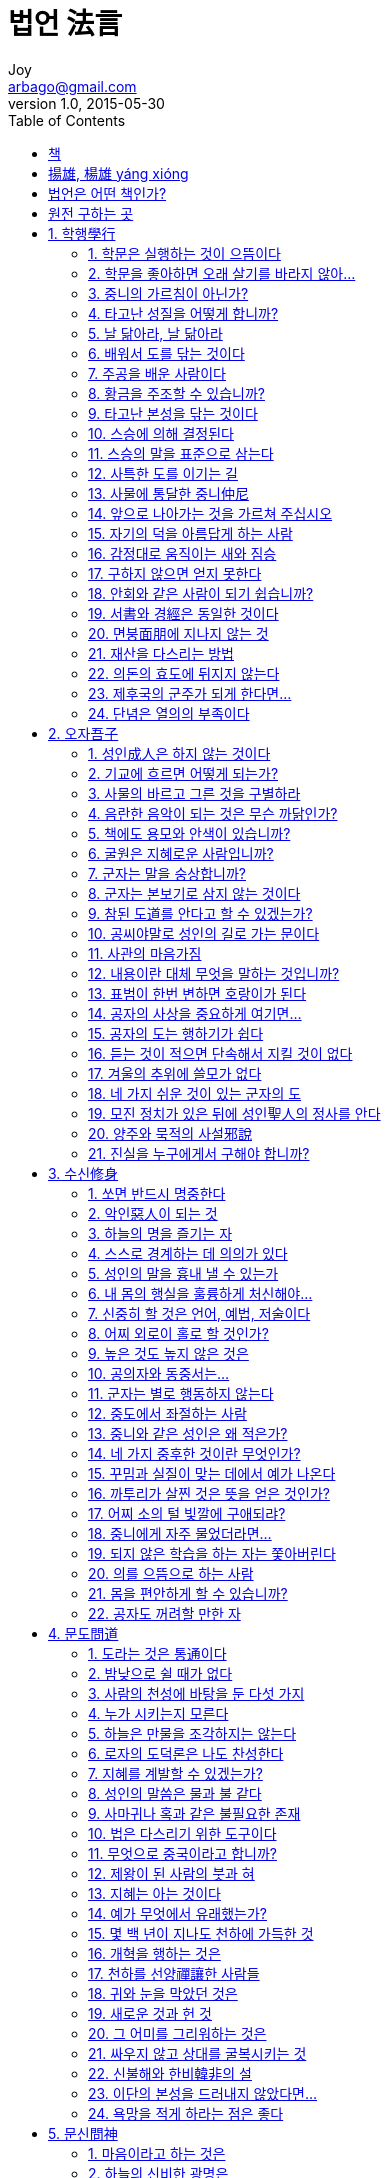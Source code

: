 [[_0_]]
= 법언 法言
Joy <arbago@gmail.com>
v1.0, 2015-05-30
:icons: font
:sectanchors:
:imagesdir: images
:homepage: http://arbago.com
:toc: macro

toc::[]

[preface]
== 책

법언 法言, 양웅 揚雄, 이준영, 2015

[preface]
== 揚雄, 楊雄 yáng xióng

기원전 53년 ~ 기원후 18년

전한(前漢) 말기의 학자. 자 자운(子雲). 촉(蜀)의 성도(成都) 사람. 신(新)을 세운 왕망(王莽)의 대부(大夫)가 되어 망대부(莽大夫)로도 불림.

장양부(長楊賦), 역(易)에 비겨 쓴 태현경(太玄經), 론어에 비겨 쓴 양자법언(揚子法言), 양자방언(揚子方言), 창힐(蒼詰)로 자처하여 쓴 훈찬(訓簒) 등이 있는데, 태현경을 초할 때 꿈에 흰 봉황을 토했다 하고, 9세 난 아들 동오(童烏)가 같이 거들었기로 태현경을 ‘童烏’라고도 함.

30여 세에 비로소 대사마(大司馬)인 왕음(王音)에게 문재를 인정받아 성제(成帝)의 급사황문랑(給事黃門郞：궁중의 제사를 관장하는 관원)이 되어, 왕망(王莽)과 유흠(劉歆)과 동렬에 있었다. 나중에 궁정 쿠데타로 왕망이 신(新)의 왕실을 일으키매, 노년의 선비로서 대부(大夫)라는 직책에 취임하여 죽는 해까지 머물렀다. 이 점에 대해 송대(宋代) 이후의 절의관(節義觀)으로부터 비난을 받았거니와 원래 정세와 함께 부침하면서 일신을 보전하는, 말하자면 권력에는 겸유(謙柔)한 성격의 소유자였던 것 같다.

왕망이 신 나라를 세우니, 양웅이 글을 올려 진(秦) 나라의 과실을 폭로하고 신 나라의 미덕을 칭찬했는데 이를 ‘劇秦美新(극진미신 ; 진은 혹독했고 신은 아름다움)’이라 함. 양웅이 은거하며 태현경을 저술할 때 ‘적막(寂寞)으로 덕을 지킨다.’고 자칭하다가, 후에 역적인 왕망 밑에서 벼슬하며 유흠(劉歆)의 죄에 연루되어 체포당하게 되자 높은 누각에서 몸을 던져 죽으니, 사람들이 ‘적막은 투각(投閣)이로세.’라 했음.

荀與揚也 擇焉而不精 語焉而不詳(순여양야 택언이부정 어언이불상 ; 순자와 양웅은 도리를 취택한 것이 정밀치 못하고, 학설을 말한 것도 상세하지 못하다.)<한유韓愈 원도原道>

牽裾驚魏帝 投閣爲劉歆(견거경위제 투각위유흠 ; 옷깃 당기며 위 나라 임금을 놀라게 한 신辛 아무개처럼 간언諫言도 했고, 양웅이 유흠의 일로 잡혀 누각에서 던져지듯 하기도 했네.)<두보杜甫 풍질주중복침서회정호남친우36운風疾舟中伏枕書懷呈湖南親友三十六韻>

江都相正誼明道之語 功在聖門 莽大夫劇秦美新之篇 罪累名敎(강도상정의명도지어 공재성문 망대부극진미신지편 죄루명교 ; 강도상 동중서董中舒가 사람의 행할 옳은 일을 바르게 하고 도를 밝힌 말은 성문에 공이 있고, 망대부 양웅의 극진미신의 글은 죄가 명교를 더럽혔습니다.)<윤회尹淮 동중서허형종사문묘고선성축문董中舒許衡從祀文廟告先聖祝文>

寂寞草玄子 長楊獻賦翁(적막초현자 장양헌부옹 ; 적막을 지켜 태현경을 초한 사람이요, 장양부를 지어 바친 늙은이로세.)<조위曺偉 차운답순부次韻答淳夫>

[preface]
== 법언은 어떤 책인가?

三大 論語::
* 論語
* 近思錄: 宋의 론어
* 法言: 漢의 론어

[preface]
== 원전 구하는 곳

link:http://ctext.org/yangzi-fayan/zh[中國哲學書電子化計劃]

[[_1_0_0_]]
== 1. 학행學行

[[_1_1_1_]]
=== 1. 학문은 실행하는 것이 으뜸이다

學，行之，上也；言之，次也；教人，又其次也。咸無焉，為眾人。

[[_1_2_2_]]
=== 2. 학문을 좋아하면 오래 살기를 바라지 않아…

或曰：「人羨久生，將以學也，可謂好學已乎？」曰：「未之好也。學不羨。」

[[_1_3_3_]]
=== 3. 중니의 가르침이 아닌가?

天之道，不在仲尼乎？仲尼駕說者也，不在茲儒乎？如將復駕其說，則莫若使諸儒金口而木舌。

[[_1_4_4_]]
=== 4. 타고난 성질을 어떻게 합니까?

或曰：「學無益也，如質何？」曰：「未之思矣。夫有刀者礲諸，有玉者錯諸，不礲不錯，焉攸用？礲而錯諸，質在其中矣。否則輟。」

礲::
갈 롱 lóng

輟::
그칠 철 chuò
조금 부서진 수레를 다시 고친 것
깁다(떨어지거나 해어진 곳을 꿰매다)

[[_1_5_5_]]
=== 5. 날 닮아라, 날 닮아라

螟蛉之子，殖而逢，蜾蠃祝之曰：「類我，類我。」久則肖之矣！速哉，七十子之肖仲尼也。

螟蛉 míng líng::
* 螟 멸구 명蛉 잠자리 령
* ①빛깔이 푸른 나방과 나비의 어린벌레 ②나나니가 명령(螟蛉)을 업어 기른다는 뜻으로, ＇양아들＇을 비유적(比喩的)으로 이르는 말

蜾 나나니 과 guǒ, luǒ

蠃나나니벌 라 luǒ, luó


[[_1_6_6_]]
=== 6. 배워서 도를 닦는 것이다

學以治之，思以精之，朋友以磨之，名譽以崇之，不倦以終之，可謂好學也已矣。

[[_1_7_7_]]
=== 7. 주공을 배운 사람이다

[[_1_8_8_]]
=== 8. 황금을 주조할 수 있습니까?

[[_1_9_9_]]
=== 9. 타고난 본성을 닦는 것이다

[[_1_10_10_]]
=== 10. 스승에 의해 결정된다

[[_1_11_11_]]
=== 11. 스승의 말을 표준으로 삼는다

[[_1_12_12_]]
=== 12. 사특한 도를 이기는 길

[[_1_13_13_]]
=== 13. 사물에 통달한 중니仲尼

[[_1_14_14_]]
=== 14. 앞으로 나아가는 것을 가르쳐 주십시오

[[_1_15_15_]]
=== 15. 자기의 덕을 아름답게 하는 사람

[[_1_16_16_]]
=== 16. 감정대로 움직이는 새와 짐승

[[_1_17_17_]]
=== 17. 구하지 않으면 얻지 못한다

[[_1_18_18_]]
=== 18. 안회와 같은 사람이 되기 쉽습니까?

[[_1_19_19_]]
=== 19. 서書와 경經은 동일한 것이다

[[_1_20_20_]]
=== 20. 면붕面朋에 지나지 않는 것

[[_1_21_21_]]
=== 21. 재산을 다스리는 방법

[[_1_22_22_]]
=== 22. 의돈의 효도에 뒤지지 않는다

[[_1_23_23_]]
=== 23. 제후국의 군주가 되게 한다면…

[[_1_24_24_]]
=== 24. 단념은 열의의 부족이다

[[_2_0_24_]]
== 2. 오자吾子

[[_2_1_25_]]
=== 1. 성인成人은 하지 않는 것이다

[[_2_2_26_]]
=== 2. 기교에 흐르면 어떻게 되는가?

[[_2_3_27_]]
=== 3. 사물의 바르고 그른 것을 구별하라

[[_2_4_28_]]
=== 4. 음란한 음악이 되는 것은 무슨 까닭인가?

[[_2_5_29_]]
=== 5. 책에도 용모와 안색이 있습니까?

[[_2_6_30_]]
=== 6. 굴원은 지혜로운 사람입니까?

[[_2_7_31_]]
=== 7. 군자는 말을 숭상합니까?

[[_2_8_32_]]
=== 8. 군자는 본보기로 삼지 않는 것이다

[[_2_9_33_]]
=== 9. 참된 도道를 안다고 할 수 있겠는가?

[[_2_10_34_]]
=== 10. 공씨야말로 성인의 길로 가는 문이다

[[_2_11_35_]]
=== 11. 사관의 마음가짐

[[_2_12_36_]]
=== 12. 내용이란 대체 무엇을 말하는 것입니까?

[[_2_13_37_]]
=== 13. 표범이 한번 변하면 호랑이가 된다

[[_2_14_38_]]
=== 14. 공자의 사상을 중요하게 여기면…

[[_2_15_39_]]
=== 15. 공자의 도는 행하기가 쉽다

[[_2_16_40_]]
=== 16. 듣는 것이 적으면 단속해서 지킬 것이 없다

[[_2_17_41_]]
=== 17. 겨울의 추위에 쓸모가 없다

[[_2_18_42_]]
=== 18. 네 가지 쉬운 것이 있는 군자의 도

[[_2_19_43_]]
=== 19. 모진 정치가 있은 뒤에 성인聖人의 정사를 안다

[[_2_20_44_]]
=== 20. 양주와 묵적의 사설邪說

[[_2_21_45_]]
=== 21. 진실을 누구에게서 구해야 합니까?

[[_3_0_45_]]
== 3. 수신修身

[[_3_1_46_]]
=== 1. 쏘면 반드시 명중한다

[[_3_2_47_]]
=== 2. 악인惡人이 되는 것

[[_3_3_48_]]
=== 3. 하늘의 명을 즐기는 자

[[_3_4_49_]]
=== 4. 스스로 경계하는 데 의의가 있다

[[_3_5_50_]]
=== 5. 성인의 말을 흉내 낼 수 있는가

[[_3_6_51_]]
=== 6. 내 몸의 행실을 훌륭하게 처신해야…

[[_3_7_52_]]
=== 7. 신중히 할 것은 언어, 예법, 저술이다

[[_3_8_53_]]
=== 8. 어찌 외로이 홀로 할 것인가?

[[_3_9_54_]]
=== 9. 높은 것도 높지 않은 것은

[[_3_10_55_]]
=== 10. 공의자와 동중서는…

[[_3_11_56_]]
=== 11. 군자는 별로 행동하지 않는다

[[_3_12_57_]]
=== 12. 중도에서 좌절하는 사람

[[_3_13_58_]]
=== 13. 중니와 같은 성인은 왜 적은가?

[[_3_14_59_]]
=== 14. 네 가지 중후한 것이란 무엇인가?

[[_3_15_60_]]
=== 15. 꾸밈과 실질이 맞는 데에서 예가 나온다

[[_3_16_61_]]
=== 16. 까투리가 살찐 것은 뜻을 얻은 것인가?

[[_3_17_62_]]
=== 17. 어찌 소의 털 빛깔에 구애되랴?

[[_3_18_63_]]
=== 18. 중니에게 자주 물었더라면…

[[_3_19_64_]]
=== 19. 되지 않은 학습을 하는 자는 쫓아버린다

[[_3_20_65_]]
=== 20. 의를 으뜸으로 하는 사람

[[_3_21_66_]]
=== 21. 몸을 편안하게 할 수 있습니까?

[[_3_22_67_]]
=== 22. 공자도 꺼려할 만한 자

[[_4_0_67_]]
== 4. 문도問道

[[_4_1_68_]]
=== 1. 도라는 것은 통通이다

[[_4_2_69_]]
=== 2. 밤낮으로 쉴 때가 없다

[[_4_3_70_]]
=== 3. 사람의 천성에 바탕을 둔 다섯 가지

[[_4_4_71_]]
=== 4. 누가 시키는지 모른다

[[_4_5_72_]]
=== 5. 하늘은 만물을 조각하지는 않는다

[[_4_6_73_]]
=== 6. 로자의 도덕론은 나도 찬성한다

[[_4_7_74_]]
=== 7. 지혜를 계발할 수 있겠는가?

[[_4_8_75_]]
=== 8. 성인의 말씀은 물과 불 같다

[[_4_9_76_]]
=== 9. 사마귀나 혹과 같은 불필요한 존재

[[_4_10_77_]]
=== 10. 법은 다스리기 위한 도구이다

[[_4_11_78_]]
=== 11. 무엇으로 중국이라고 합니까?

[[_4_12_79_]]
=== 12. 제왕이 된 사람의 붓과 혀

[[_4_13_80_]]
=== 13. 지혜는 아는 것이다

[[_4_14_81_]]
=== 14. 예가 무엇에서 유래했는가?

[[_4_15_82_]]
=== 15. 몇 백 년이 지나도 천하에 가득한 것

[[_4_16_83_]]
=== 16. 개혁을 행하는 것은

[[_4_17_84_]]
=== 17. 천하를 선양禪讓한 사람들

[[_4_18_85_]]
=== 18. 귀와 눈을 막았던 것은

[[_4_19_86_]]
=== 19. 새로운 것과 헌 것

[[_4_20_87_]]
=== 20. 그 어미를 그리워하는 것은

[[_4_21_88_]]
=== 21. 싸우지 않고 상대를 굴복시키는 것

[[_4_22_89_]]
=== 22. 신불해와 한비韓非의 설

[[_4_23_90_]]
=== 23. 이단의 본성을 드러내지 않았다면…

[[_4_24_91_]]
=== 24. 욕망을 적게 하라는 점은 좋다

[[_5_0_91_]]
== 5. 문신問神

[[_5_1_92_]]
=== 1. 마음이라고 하는 것은

[[_5_2_93_]]
=== 2. 하늘의 신비한 광명은

[[_5_3_94_]]
=== 3. 하늘과 인간이 화동和同하도록 한다

[[_5_4_95_]]
=== 4. 룡은 하늘로 날고자 합니까?

[[_5_5_96_]]
=== 5. 틀린 것은 분명하다

[[_5_6_97_]]
=== 6. 계산해 보면 알 수 있는 역易

[[_5_7_98_]]
=== 7. 옛날의 󰡔서경󰡕을 설파한 학자

[[_5_8_99_]]
=== 8. 󰡔서경󰡕을 론평하다

[[_5_9_100_]]
=== 9. 그렇게 할 수 없다

[[_5_10_101_]]
=== 10. 후세에 론쟁이 그치지 않는 것…

[[_5_11_102_]]
=== 11. 군자의 말은 진실성이 증명된다

[[_5_12_103_]]
=== 12. 저술보다 앞서는 것이 없다

[[_5_13_104_]]
=== 13. 성인의 이름을 무엇이라 할 것인가?

[[_5_14_105_]]
=== 14. 반드시 일관된 도가 있다

[[_5_15_106_]]
=== 15. 많을수록 불필요한 것이다

[[_5_16_107_]]
=== 16. 어찌하여 󰡔태현경󰡕을 저술하였습니까?

[[_5_17_108_]]
=== 17. 길러도 싹이 나지 않는 것

[[_5_18_109_]]
=== 18. 인의仁義의 도道를 논하기 위해서 󰡔태현경󰡕을 짓다

[[_5_19_110_]]
=== 19. 존재하는 것과 없어지는 것

[[_5_20_111_]]
=== 20. 도리에 따르는 것이 가장 좋다

[[_5_21_112_]]
=== 21. 순종하는 것이다

[[_5_22_113_]]
=== 22. 그 영광은 작은 것이다

[[_5_23_114_]]
=== 23. 권력자의 명예를 바라지 않는 군자

[[_5_24_115_]]
=== 24. 무엇이 그렇게 어렵습니까?

[[_5_25_116_]]
=== 25. 무엇을 가리켜 지나치다고 합니까?

[[_6_0_116_]]
== 6. 문명問明

[[_6_1_117_]]
=== 1. 미묘한 것이 어째서 명明입니까?

[[_6_2_118_]]
=== 2. 귀가 없는 것이나 같은 것이다

[[_6_3_119_]]
=== 3. 세밀한 일에 정통한 사람

[[_6_4_120_]]
=== 4. 미워하는 사람이 있습니까?

[[_6_5_121_]]
=== 5. 성인은 성인의 사업을 즐긴다

[[_6_6_122_]]
=== 6. 사람이 다 성인이 될 수 있습니까?

[[_6_7_123_]]
=== 7. 경전을 불살라 버린 장본인

[[_6_8_124_]]
=== 8. 인간은 무엇을 숭상합니까?

[[_6_9_125_]]
=== 9. 자공보다 못하다고 한 공자孔子

[[_6_10_126_]]
=== 10. 미덕美德이란 무엇입니까?

[[_6_11_127_]]
=== 11. 명命은 하늘의 명령이다

[[_6_12_128_]]
=== 12. 행운을 부르는 사람

[[_6_13_129_]]
=== 13. 덕을 무너뜨리는 것

[[_6_14_130_]]
=== 14. 귀머거리를 트게 하지 못한다

[[_6_15_131_]]
=== 15. 봉황과 같아라

[[_6_16_132_]]
=== 16. 룡이 승천할 때 이로운 것은?

[[_6_17_133_]]
=== 17. 군자가 소중히 여기지 않는 것이다

[[_6_18_134_]]
=== 18. 이 사람을 등용했더라면…

[[_6_19_135_]]
=== 19. 천하를 물려주려고 한 요임금

[[_6_20_136_]]
=== 20. 제비는 어느 점이 좋습니까?

[[_6_21_137_]]
=== 21. 유세하다가 죽음을 면치 못한 한비韓非

[[_6_22_138_]]
=== 22. 덕을 기르는 것이다

[[_7_0_138_]]
== 7. 과견寡見

[[_7_1_139_]]
=== 1. 도를 배우는 사람은 마을마다 가득하지만…

[[_7_2_140_]]
=== 2. 군자라고 할 수 있는 인물

[[_7_3_141_]]
=== 3. 미혹된 지식을 가진 사람

[[_7_4_142_]]
=== 4. 현명한 사람을 계획하는 것

[[_7_5_143_]]
=== 5. 다섯 가지 경전은 변론하는 것입니까?

[[_7_6_144_]]
=== 6. 어디에 공자가 계시다는 말입니까?

[[_7_7_145_]]
=== 7. 구슬에는 조각을 하지 않는다는데…

[[_7_8_146_]]
=== 8. 많은 론설을 요약할 수 있습니까?

[[_7_9_147_]]
=== 9. 군자도 노래를 듣습니까?

[[_7_10_148_]]
=== 10. 쌍륙으로 군자와 상대하는 것은

[[_7_11_149_]]
=== 11. 하늘을 높이 날 수 있는 새

[[_7_12_150_]]
=== 12. 하늘의 일이라는 것

[[_7_13_151_]]
=== 13. 덕은 나라를 지키는 것이다

[[_7_14_152_]]
=== 14. 구정九鼎을 보배로 삼고 있습니다

[[_7_15_153_]]
=== 15. 진秦나라만큼 강한 나라는 없었다

[[_7_16_154_]]
=== 16. 다른 나라의 침략을 받은 리유

[[_7_17_155_]]
=== 17. 노가 없으면 배를 어떻게 부릴까?

[[_7_18_156_]]
=== 18. 지혜라는 것은 쓸모가 없지 않습니까?

[[_7_19_157_]]
=== 19. 배가 안전하면 배에 탄 사람도 안전하다

[[_7_20_158_]]
=== 20. 백성들은 한 목숨을 바친다

[[_7_21_159_]]
=== 21. 하늘이 비를 내려줄 것이다

[[_7_22_160_]]
=== 22. 태평성세를 실현시키는 일

[[_7_23_161_]]
=== 23. 세상에 추위가 몰아칠 때

[[_7_24_162_]]
=== 24. 방법이 틀렸는데 실행하는 것

[[_8_0_162_]]
== 8. 오백五百

[[_8_1_163_]]
=== 1. 5백년마다 성인이 나오는 근거가 있습니까?

[[_8_2_164_]]
=== 2. 성인聖人이란 무엇인가?

[[_8_3_165_]]
=== 3. 성인도 남에게 굽힙니까?

[[_8_4_166_]]
=== 4. 아아, 도는 행해질 것인가?

[[_8_5_167_]]
=== 5. 그의 이름이 전하지 않다

[[_8_6_168_]]
=== 6. 어찌하여 공자를 임용하지 않았습니까?

[[_8_7_169_]]
=== 7. 후세의 군자에게 가려고…

[[_8_8_170_]]
=== 8. 부모의 나라를 떠난 공자

[[_8_9_171_]]
=== 9. 하늘의 마음을 전한 성인聖人

[[_8_10_172_]]
=== 10. 혁혁한 태양의 광채

[[_8_11_173_]]
=== 11. 오경五經은 번거롭게 나누어져 있습니까?

[[_8_12_174_]]
=== 12. 성인은 보통 사람에게 쓸모가 없습니까?

[[_8_13_175_]]
=== 13. 성인도 하늘의 점을 칩니까?

[[_8_14_176_]]
=== 14. 옛날의 천문가인 감공과 석신

[[_8_15_177_]]
=== 15. 작은 일에 구애되지 않는 사람

[[_8_16_178_]]
=== 16. 붓을 잡으면 저술이 되는 성인

[[_8_17_179_]]
=== 17. 병은 없어야 한다

[[_8_18_180_]]
=== 18. 서쪽에서 광채가 시작되는 달

[[_8_19_181_]]
=== 19. 큰 뜻이 있는 것은 아니다

[[_8_20_182_]]
=== 20. 맑은 눈으로 아래 백성의 반응을 보면…

[[_8_21_183_]]
=== 21. 남에게 업신여김을 당하는 행동

[[_8_22_184_]]
=== 22. 성인과 같아지는 것

[[_8_23_185_]]
=== 23. 도지개를 당기는 일이다

[[_8_24_186_]]
=== 24. 인간의 일탈을 막는 예절교육

[[_8_25_187_]]
=== 25. 건물의 기초를 튼튼히 하고 나면…

[[_8_26_188_]]
=== 26. 제자백가諸子百家의 학설은…

[[_8_27_189_]]
=== 27. 천지의 품속에서 생활을 영위하는 것

[[_9_0_189_]]
== 9. 선지先知

[[_9_1_190_]]
=== 1. 먼저 안다는 것은 무엇입니까?

[[_9_2_191_]]
=== 2. 하루 앞서 일을 시작하면 쉽다

[[_9_3_192_]]
=== 3. 나라를 다스리려면 어떻게 해야 합니까?

[[_9_4_193_]]
=== 4. 정치를 좌우하는 요점이 있습니까?

[[_9_5_194_]]
=== 5. 정치는 날로 새롭게 하는 것이다

[[_9_6_195_]]
=== 6. 세 가지 괴로움이란 무엇입니까?

[[_9_7_196_]]
=== 7. 성인의 존재를 인정할 수 없는 것

[[_9_8_197_]]
=== 8. 춘추春秋에서는 그것을 묵인했다

[[_9_9_198_]]
=== 9. 군자가 배워야 할 사항

[[_9_10_199_]]
=== 10. 큰 벼리를 강綱, 작은 벼리를 기紀라 한다

[[_9_11_200_]]
=== 11. 큰 인물은 어떤 사람입니까?

[[_9_12_201_]]
=== 12. 나라를 바르게 다스려 나가려면…

[[_9_13_202_]]
=== 13. 하늘의 도는 가을이 먼저인가!

[[_9_14_203_]]
=== 14. 개미가 땅속에서 활동을 시작하면…

[[_9_15_204_]]
=== 15. 백성은 덕으로써 다스려야…

[[_9_16_205_]]
=== 16. 그 따위가 무슨 룡이란 말이냐?

[[_9_17_206_]]
=== 17. 혼동하면 정치의 핵심을 잃는다

[[_9_18_207_]]
=== 18. 바람은 다시 불지 않는다

[[_9_19_208_]]
=== 19. 인재로 길러내는 일을 즐거움으로 삼는 자

[[_9_20_209_]]
=== 20. 새가 똑똑하지 못하면…

[[_9_21_210_]]
=== 21. 무엇을 하실 수 있습니까?

[[_9_22_211_]]
=== 22. 정치를 도자기 만드는 일에 비유하면…

[[_9_23_212_]]
=== 23. 중용의 처지에 가까워지는 도道

[[_9_24_213_]]
=== 24. 예를 들어본 성인의 도道

[[_9_25_214_]]
=== 25. 천하의 가장 정당한 세법

[[_9_26_215_]]
=== 26. 리상한 형법이라고 하는 것은

[[_9_27_216_]]
=== 27. 법으로 일정한 제한을 세우지 않으면…

[[_9_28_217_]]
=== 28. 바른 산술을 하지 않고 답을 구하는 것

[[_10_0_217_]]
== 10. 중려重黎

[[_10_1_218_]]
=== 1. 지금의 무슨 관직에 해당합니까?

[[_10_2_219_]]
=== 2. 황제의 종시설終始說이란?

[[_10_3_220_]]
=== 3. 개천설蓋天說이란?

[[_10_4_221_]]
=== 4. 성인도 이야기하지 않았던 것이다

[[_10_5_222_]]
=== 5. 세 사람은 각각 흠이 있어 칭찬할 수 없다

[[_10_6_223_]]
=== 6. 진秦나라를 멸망시켰는가?

[[_10_7_224_]]
=== 7. 그 세 가지가 다 원인이다

[[_10_8_225_]]
=== 8. 어떻게 진秦을 제압할 수 있었겠는가?

[[_10_9_226_]]
=== 9. 한漢으로 넘어간 것은 하늘의 명이다

[[_10_10_227_]]
=== 10. 사실이 그러한 것입니까?

[[_10_11_228_]]
=== 11. 천명天命을 수행한 사람

[[_10_12_229_]]
=== 12. 우임금에게도 토지가 있었습니까?

[[_10_13_230_]]
=== 13. 훌륭한 글과 아름다운 말이 바깥이다

[[_10_14_231_]]
=== 14. 진秦이 유능한 인재를 얻었다면…

[[_10_15_232_]]
=== 15. 차라리 왕이 되지 않은 편이 나을 것이다

[[_10_16_233_]]
=== 16. 이것은 굴종屈從이라고 해야 할 것이다

[[_10_17_234_]]
=== 17. 범의 이빨을 깎아낸 것이다

[[_10_18_235_]]
=== 18. 두 사람의 천재에 의해 이루어진 것이다

[[_10_19_236_]]
=== 19. 변론이라는 것은 자기를 변명할 수 있으면 된다

[[_10_20_237_]]
=== 20. 어찌 그의 마음을 끌 수 있었겠는가?

[[_10_21_238_]]
=== 21. 과연 충의忠義의 인물이었습니까?

[[_10_22_239_]]
=== 22. 은덕恩德은 어떤 편이었습니까?

[[_10_23_240_]]
=== 23. 진여陳餘와 장이張耳의 교제

[[_10_24_241_]]
=== 24. 자기의 말에 책임을 진다

[[_10_25_242_]]
=== 25. 밝은 지혜를 가진 사람이면 하지 않는다

[[_10_26_243_]]
=== 26. 남이 할 수 없는 일을 행하는 것

[[_10_27_244_]]
=== 27. 여섯 필이라고 대답한 석경石慶

[[_10_28_245_]]
=== 28. 의기欹器를 제압하는 방법

[[_10_29_246_]]
=== 29. 태고太古의 방법이 오히려 낫다

[[_10_30_247_]]
=== 30. 수식이 많은 문장이다

[[_11_0_247_]]
== 11. 연건淵騫

[[_11_1_248_]]
=== 1. 안연과 민자건 같은 사람이 지금 있습니까?

[[_11_2_249_]]
=== 2. 매일 새로운 경험을 하는 70여 제자

[[_11_3_250_]]
=== 3. 모든 사람보다 뛰어난 것

[[_11_4_251_]]
=== 4. 맹가孟軻의 용기를 가르쳐 주십시오

[[_11_5_252_]]
=== 5. 자기의 생각대로 주장한 노중련

[[_11_6_253_]]
=== 6. 효왕孝王의 노여움을 산 추양

[[_11_7_254_]]
=== 7. 여섯 나라의 중심인물인 네 사람

[[_11_8_255_]]
=== 8. 저리자의 지혜

[[_11_9_256_]]
=== 9. 주周는 양이고 진秦은 늑대이다

[[_11_10_257_]]
=== 10. 몽념의 충절은 칭찬할 가치가 없다

[[_11_11_258_]]
=== 11. 여불위는 지혜가 많은 사람이었습니까?

[[_11_12_259_]]
=== 12. 어질지 못한 장군을 어떻게 임명할 수 있는가?

[[_11_13_260_]]
=== 13. 섭정聶政은 어떠합니까?

[[_11_14_261_]]
=== 14. 장의張儀와 소진蘇秦의 권모술수

[[_11_15_262_]]
=== 15. 말을 잘하는 것도 하나의 재주다

[[_11_16_263_]]
=== 16. 지조 지키기로 일관한 사람

[[_11_17_264_]]
=== 17. 고조의 공업을 도운 사람들

[[_11_18_265_]]
=== 18. 나라의 평안을 도모하는 신하

[[_11_19_266_]]
=== 19. 근세의 이름난 장수에 대해 물었다

[[_11_20_267_]]
=== 20. 서역을 개척한 장건張騫

[[_11_21_268_]]
=== 21. 큰 인물인 것처럼 말하는 동방삭

[[_11_22_269_]]
=== 22. 인의仁義의 도적

[[_11_23_270_]]
=== 23. 대단한 인물 이중원李仲元

[[_12_0_270_]]
== 12. 군자君子

[[_12_1_271_]]
=== 1. 내부에 충만하면 밖으로 나타난다

[[_12_2_272_]]
=== 2. 도의의 실천에 강경한 군자

[[_12_3_273_]]
=== 3. 군자는 기구器具가 아니다

[[_12_4_274_]]
=== 4. 신실하게 그것을 실천한 사람

[[_12_5_275_]]
=== 5. 공자의 학통學統에서 나온 손경孫卿

[[_12_6_276_]]
=== 6. 군자는 자기의 덕성을 온전하게 한다

[[_12_7_277_]]
=== 7. 군자는 옥玉과 같다고 하는 까닭은?

[[_12_8_278_]]
=== 8. 사대강四大江과 같은 중니의 도道

[[_12_9_279_]]
=== 9. 회남왕 유안의 󰡔회남자󰡕

[[_12_10_280_]]
=== 10. 엉터리로 가득 차 있는 고서古書

[[_12_11_281_]]
=== 11. 성인의 말의 가치는 변하지 않는다

[[_12_12_282_]]
=== 12. 성인은 어찌해 변화가 많습니까?

[[_12_13_283_]]
=== 13. 군자의 처세에도 방해가 되는 것이 있다

[[_12_14_284_]]
=== 14. 자기의 결점을 애호하는 소인

[[_12_15_285_]]
=== 15. 앞으로 나아가는 사람을 상대로 할 것이다

[[_12_16_286_]]
=== 16. 죽음과 삶을 같게 보는 것

[[_12_17_287_]]
=== 17. 삼재三才에 통용되는 유학의 도

[[_12_18_288_]]
=== 18. 자신으로부터 공경이 시작되어야 한다

[[_12_19_289_]]
=== 19. 사람도 장수할 수 있습니까?

[[_12_20_290_]]
=== 20. 장수할 수 있는 인간은 없다

[[_12_21_291_]]
=== 21. 수명은 연장할 수 있는 것입니까?

[[_12_22_292_]]
=== 22. 그것이 자연의 법칙이다

[[_12_23_293_]]
=== 23. 자신도 속이는 소인小人

[[_13_0_293_]]
== 13. 효지孝至

[[_13_1_294_]]
=== 1. 효행孝行은 인도人道의 극치이다

[[_13_2_295_]]
=== 2. 부모는 자식에게 하늘과 땅과 같다

[[_13_3_296_]]
=== 3. 효자는 하루를 소중히 여긴다

[[_13_4_297_]]
=== 4. 돌아가신 부모의 모습을 뵙는 효자

[[_13_5_298_]]
=== 5. 좋은 자식이라고 말할 수 있는 것

[[_13_6_299_]]
=== 6. 아버지와 아들로서 훌륭한 석분石奮 부자

[[_13_7_300_]]
=== 7. 어떻게 허위虛僞를 분별합니까?

[[_13_8_301_]]
=== 8. 최고의 명예는 인仁과 효

[[_13_9_302_]]
=== 9. 어떤 것을 좋은 계략이라고 합니까?

[[_13_10_303_]]
=== 10. 그 빛은 지금까지도 미치고 있다

[[_13_11_304_]]
=== 11. 천하를 받은 것도 과분한 것은 아니다

[[_13_12_305_]]
=== 12. 천하에 통용되는 다섯 가지 도

[[_13_13_306_]]
=== 13. 힘은 기껏 해야 백 사람의 힘뿐이다

[[_13_14_307_]]
=== 14. 무슨 뜻인지 가르쳐 주십시오

[[_13_15_308_]]
=== 15. 성인은 자기의 인격을 닦는 데 힘쓴다

[[_13_16_309_]]
=== 16. 천자가 모든 백성을 통치할 수 있는 것은

[[_13_17_310_]]
=== 17. 연령이 높아질수록 인덕도 높아지는 사람

[[_13_18_311_]]
=== 18. 어느 편이 바람직합니까?

[[_13_19_312_]]
=== 19. 그것을 다스리는 방법은 미묘한 도이다

[[_13_20_313_]]
=== 20. 준철俊哲과 홍수洪秀라는 것은

[[_13_21_314_]]
=== 21. 좋다고 결정한 뒤에 행동하는 군자

[[_13_22_315_]]
=== 22. 중심이 되는 행위란 도덕적인 행위이다

[[_13_23_316_]]
=== 23. 관저關雎의 시가 만들어진 시기

[[_13_24_317_]]
=== 24. 사방에서 공물을 받은 한나라

[[_13_25_318_]]
=== 25. 최상의 정치란 먼 나라가 사모하는 것

[[_13_26_319_]]
=== 26. 최고의 덕의 상징은 기린과 봉황

[[_13_27_320_]]
=== 27. 후하게 대우하지 않을 수 있는가

[[_13_28_321_]]
=== 28. 군대를 함부로 출동시키지 않은 한나라

[[_13_29_322_]]
=== 29. 주애군은 원제元帝 때 폐지했다

[[_13_30_323_]]
=== 30. 선조나 여러 신을 제사 지내면…

[[_13_31_324_]]
=== 31. 하늘이 수고하는 것이 있겠습니까?

[[_13_32_325_]]
=== 32. 이윤伊尹보다 더한 왕망

[[_13_33_326_]]
=== 33. 한나라의 운명은 중천에 당도했다

[[_14_0_326_]]
== 14. 법언서法言序

[[_14_1_327_]]
=== 1. 학행學行편을 만든 리유는

[[_14_2_328_]]
=== 2. 오자吾子편을 만든 리유는

[[_14_3_329_]]
=== 3. 수신修身편을 만든 리유는

[[_14_4_330_]]
=== 4. 문도問道편을 만든 리유는

[[_14_5_331_]]
=== 5. 문신問神편을 만든 리유는

[[_14_6_332_]]
=== 6. 문명問明편을 만든 리유는

[[_14_7_333_]]
=== 7. 과견寡見편을 만든 리유는

[[_14_8_334_]]
=== 8. 오백五百편을 만든 리유는

[[_14_9_335_]]
=== 9. 선지先知편을 만든 리유는

[[_14_10_336_]]
=== 10. 중려重黎편을 만든 리유는

[[_14_11_337_]]
=== 11. 연건淵騫편을 만든 리유는

[[_14_12_338_]]
=== 12. 군자君子편을 만든 리유는

[[_14_13_339_]]
=== 13. 효지孝至편을 만든 리유는
